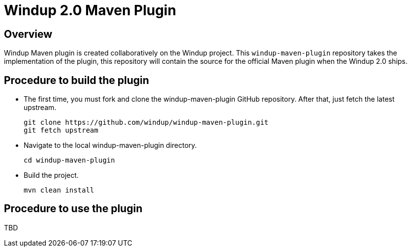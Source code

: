 =  Windup 2.0 Maven Plugin

== Overview

Windup Maven plugin is created collaboratively on the Windup project.
This `windup-maven-plugin` repository takes the implementation of the plugin, this repository will contain the source for the official Maven plugin when the Windup 2.0 ships.

== Procedure to build the plugin 
    
* The first time, you must fork and clone the windup-maven-plugin GitHub repository. After that, just fetch the latest upstream.
+
----
git clone https://github.com/windup/windup-maven-plugin.git
git fetch upstream
----
    
* Navigate to the local windup-maven-plugin directory.
+
----
cd windup-maven-plugin
----

* Build the project.
+
----
mvn clean install
----

== Procedure to use the plugin

TBD
